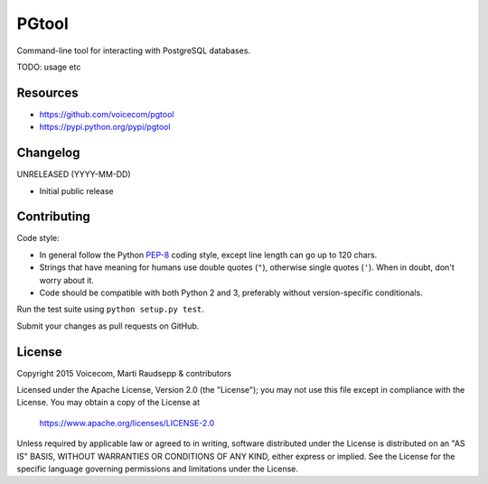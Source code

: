 PGtool
======
.. image:: https://badge.fury.io/py/pgtool.svg
   :target: http://badge.fury.io/py/pgtool

.. image:: https://travis-ci.org/voicecom/pgtool.svg?branch=master
   :alt: Travis CI
   :target: http://travis-ci.org/voicecom/pgtool

Command-line tool for interacting with PostgreSQL databases.

TODO: usage etc

Resources
---------

* https://github.com/voicecom/pgtool
* https://pypi.python.org/pypi/pgtool

Changelog
---------

UNRELEASED (YYYY-MM-DD)

* Initial public release

Contributing
------------

Code style:

* In general follow the Python PEP-8_ coding style, except line length can go up to 120 chars.
* Strings that have meaning for humans use double quotes (``"``), otherwise single quotes (``'``). When in doubt, don't
  worry about it.
* Code should be compatible with both Python 2 and 3, preferably without version-specific conditionals.

Run the test suite using ``python setup.py test``.

Submit your changes as pull requests on GitHub.

.. _PEP-8: https://www.python.org/dev/peps/pep-0008/

License
-------

Copyright 2015 Voicecom, Marti Raudsepp & contributors

Licensed under the Apache License, Version 2.0 (the "License");
you may not use this file except in compliance with the License.
You may obtain a copy of the License at

    https://www.apache.org/licenses/LICENSE-2.0

Unless required by applicable law or agreed to in writing, software
distributed under the License is distributed on an "AS IS" BASIS,
WITHOUT WARRANTIES OR CONDITIONS OF ANY KIND, either express or implied.
See the License for the specific language governing permissions and
limitations under the License.
